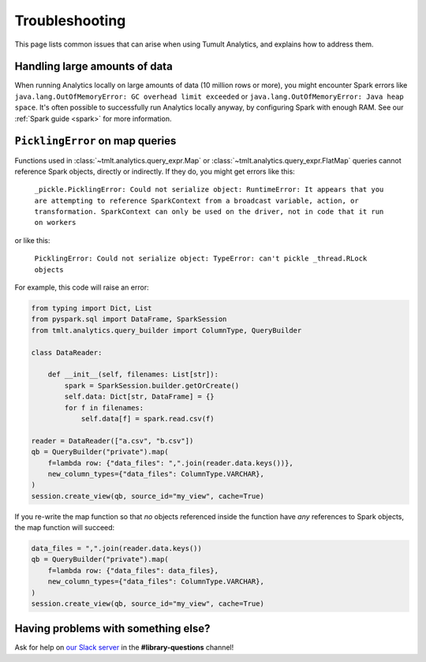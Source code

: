 .. _Troubleshooting:

Troubleshooting
===============

..
    SPDX-License-Identifier: CC-BY-SA-4.0
    Copyright Tumult Labs 2023

This page lists common issues that can arise when using Tumult Analytics,
and explains how to address them.

Handling large amounts of data
------------------------------

When running Analytics locally on large amounts of data (10 million rows or more),
you might encounter Spark errors like
``java.lang.OutOfMemoryError: GC overhead limit exceeded``
or ``java.lang.OutOfMemoryError: Java heap space``.
It's often possible to successfully run Analytics
locally anyway, by configuring Spark with enough RAM. See our
:ref:`Spark guide <spark>` for more information.


``PicklingError`` on map queries
--------------------------------

Functions used in
:class:`~tmlt.analytics.query_expr.Map` or :class:`~tmlt.analytics.query_expr.FlatMap`
queries cannot reference Spark objects, directly or indirectly. If they do,
you might get errors like this:

    ``_pickle.PicklingError: Could not serialize object: RuntimeError: It appears that you are attempting to reference SparkContext from a broadcast variable, action, or transformation. SparkContext can only be used on the driver, not in code that it run on workers``

or like this:

    ``PicklingError: Could not serialize object: TypeError: can't pickle _thread.RLock objects``

For example, this code will raise an error:

.. code-block::

    from typing import Dict, List
    from pyspark.sql import DataFrame, SparkSession
    from tmlt.analytics.query_builder import ColumnType, QueryBuilder

    class DataReader:

        def __init__(self, filenames: List[str]):
            spark = SparkSession.builder.getOrCreate()
            self.data: Dict[str, DataFrame] = {}
            for f in filenames:
                self.data[f] = spark.read.csv(f)

    reader = DataReader(["a.csv", "b.csv"])
    qb = QueryBuilder("private").map(
        f=lambda row: {"data_files": ",".join(reader.data.keys())},
        new_column_types={"data_files": ColumnType.VARCHAR},
    )
    session.create_view(qb, source_id="my_view", cache=True)

If you re-write the map function so that *no* objects referenced inside the
function have *any* references to Spark objects, the map function will succeed:

.. code-block::

    data_files = ",".join(reader.data.keys())
    qb = QueryBuilder("private").map(
        f=lambda row: {"data_files": data_files},
        new_column_types={"data_files": ColumnType.VARCHAR},
    )
    session.create_view(qb, source_id="my_view", cache=True)

Having problems with something else?
------------------------------------

Ask for help on `our Slack server <https://www.tmlt.dev/slack>`_ in the
**#library-questions** channel!
